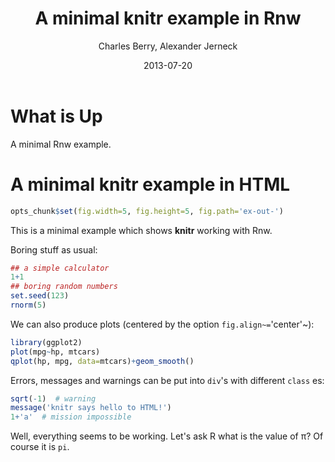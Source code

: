 #+title: A minimal knitr example in Rnw
#+AUTHOR:    Charles Berry, Alexander Jerneck
#+EMAIL:     ccberry@ucsd.edu, ajerneck@sas.upenn.edu
#+DATE:      2013-07-20

* What is Up

A minimal Rnw example.

* A minimal knitr example in HTML

#+ATTR_R-HEADERS: :comments  :shebang  :cache no :padline  :noweb no :tangle no :exports code :results replace :padnewline yes :hlines no :session none
#+BEGIN_SRC R 
opts_chunk$set(fig.width=5, fig.height=5, fig.path='ex-out-')
#+END_SRC

This is a minimal example which shows *knitr*
  working with Rnw.

Boring stuff as usual:

#+ATTR_R-HEADERS: :comments  :shebang  :cache no :padline  :noweb no :tangle no :exports code :results replace :padnewline yes :hlines no :session none
#+BEGIN_SRC R 
## a simple calculator
1+1
## boring random numbers
set.seed(123)
rnorm(5)
#+END_SRC

We can also produce plots (centered by the
  option ~fig.align~=~'center'~):

#+ATTR_RAVEL: html-cars-scatter, message=FALSE, fig.align='center'
#+ATTR_R-HEADERS: :comments  :shebang  :cache no :padline  :noweb no :tangle no :exports code :results replace :padnewline yes :hlines no :session none
#+BEGIN_SRC R 
library(ggplot2)
plot(mpg~hp, mtcars)
qplot(hp, mpg, data=mtcars)+geom_smooth()
#+END_SRC


Errors, messages and warnings can be put into ~div~'s
  with different ~class~ es:

#+ATTR_R-HEADERS: :comments  :shebang  :cache no :padline  :noweb no :tangle no :exports code :results replace :padnewline yes :hlines no :session none
#+BEGIN_SRC R 
sqrt(-1)  # warning
message('knitr says hello to HTML!')
1+'a'  # mission impossible
#+END_SRC


  Well, everything seems to be working. Let's ask R what is the
  value of \pi? Of course it is src_R{pi}.
